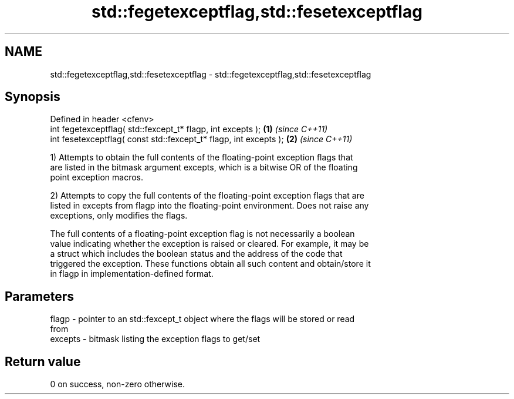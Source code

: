 .TH std::fegetexceptflag,std::fesetexceptflag 3 "2018.03.28" "http://cppreference.com" "C++ Standard Libary"
.SH NAME
std::fegetexceptflag,std::fesetexceptflag \- std::fegetexceptflag,std::fesetexceptflag

.SH Synopsis
   Defined in header <cfenv>
   int fegetexceptflag( std::fexcept_t* flagp, int excepts );       \fB(1)\fP \fI(since C++11)\fP
   int fesetexceptflag( const std::fexcept_t* flagp, int excepts ); \fB(2)\fP \fI(since C++11)\fP

   1) Attempts to obtain the full contents of the floating-point exception flags that
   are listed in the bitmask argument excepts, which is a bitwise OR of the floating
   point exception macros.

   2) Attempts to copy the full contents of the floating-point exception flags that are
   listed in excepts from flagp into the floating-point environment. Does not raise any
   exceptions, only modifies the flags.

   The full contents of a floating-point exception flag is not necessarily a boolean
   value indicating whether the exception is raised or cleared. For example, it may be
   a struct which includes the boolean status and the address of the code that
   triggered the exception. These functions obtain all such content and obtain/store it
   in flagp in implementation-defined format.

.SH Parameters

   flagp   - pointer to an std::fexcept_t object where the flags will be stored or read
             from
   excepts - bitmask listing the exception flags to get/set

.SH Return value

   0 on success, non-zero otherwise.
